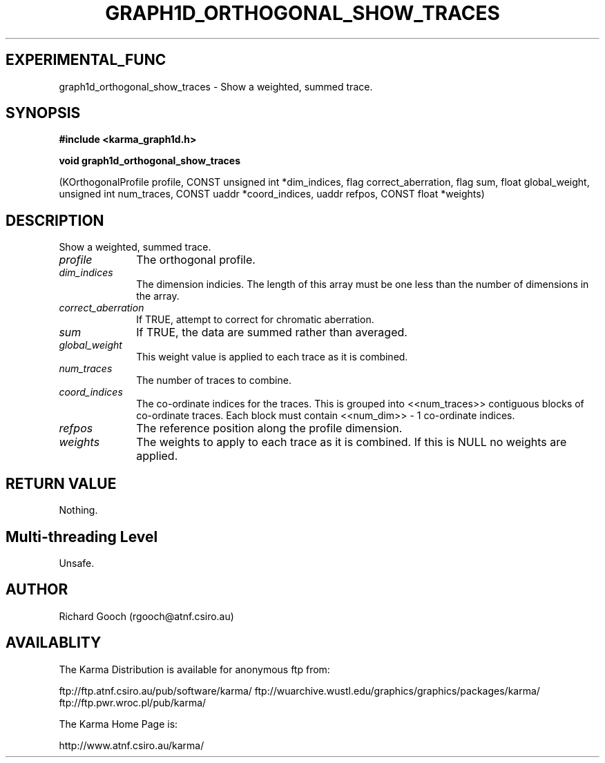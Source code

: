 .TH GRAPH1D_ORTHOGONAL_SHOW_TRACES 3 "13 Nov 2005" "Karma Distribution"
.SH EXPERIMENTAL_FUNC
graph1d_orthogonal_show_traces \- Show a weighted, summed trace.
.SH SYNOPSIS
.B #include <karma_graph1d.h>
.sp
.B void graph1d_orthogonal_show_traces
.sp
(KOrthogonalProfile profile,
CONST unsigned int *dim_indices,
flag correct_aberration,
flag sum, float global_weight,
unsigned int num_traces,
CONST uaddr *coord_indices, uaddr refpos,
CONST float *weights)
.SH DESCRIPTION
Show a weighted, summed trace.
.IP \fIprofile\fP 1i
The orthogonal profile.
.IP \fIdim_indices\fP 1i
The dimension indicies. The length of this array must be one
less than the number of dimensions in the array.
.IP \fIcorrect_aberration\fP 1i
If TRUE, attempt to correct for chromatic aberration.
.IP \fIsum\fP 1i
If TRUE, the data are summed rather than averaged.
.IP \fIglobal_weight\fP 1i
This weight value is applied to each trace as it is
combined.
.IP \fInum_traces\fP 1i
The number of traces to combine.
.IP \fIcoord_indices\fP 1i
The co-ordinate indices for the traces. This is grouped
into <<num_traces>> contiguous blocks of co-ordinate traces. Each block
must contain <<num_dim>> - 1 co-ordinate indices.
.IP \fIrefpos\fP 1i
The reference position along the profile dimension.
.IP \fIweights\fP 1i
The weights to apply to each trace as it is combined. If this is
NULL no weights are applied.
.SH RETURN VALUE
Nothing.
.SH Multi-threading Level
Unsafe.
.SH AUTHOR
Richard Gooch (rgooch@atnf.csiro.au)
.SH AVAILABLITY
The Karma Distribution is available for anonymous ftp from:

ftp://ftp.atnf.csiro.au/pub/software/karma/
ftp://wuarchive.wustl.edu/graphics/graphics/packages/karma/
ftp://ftp.pwr.wroc.pl/pub/karma/

The Karma Home Page is:

http://www.atnf.csiro.au/karma/
